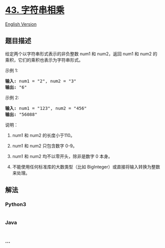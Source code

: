 * [[https://leetcode-cn.com/problems/multiply-strings][43. 字符串相乘]]
  :PROPERTIES:
  :CUSTOM_ID: 字符串相乘
  :END:
[[./solution/0000-0099/0043.Multiply Strings/README_EN.org][English
Version]]

** 题目描述
   :PROPERTIES:
   :CUSTOM_ID: 题目描述
   :END:

#+begin_html
  <!-- 这里写题目描述 -->
#+end_html

#+begin_html
  <p>
#+end_html

给定两个以字符串形式表示的非负整数 num1 和 num2，返回 num1 和 num2 的乘积，它们的乘积也表示为字符串形式。

#+begin_html
  </p>
#+end_html

#+begin_html
  <p>
#+end_html

示例 1:

#+begin_html
  </p>
#+end_html

#+begin_html
  <pre><strong>输入:</strong> num1 = &quot;2&quot;, num2 = &quot;3&quot;
  <strong>输出:</strong> &quot;6&quot;</pre>
#+end_html

#+begin_html
  <p>
#+end_html

示例 2:

#+begin_html
  </p>
#+end_html

#+begin_html
  <pre><strong>输入:</strong> num1 = &quot;123&quot;, num2 = &quot;456&quot;
  <strong>输出:</strong> &quot;56088&quot;</pre>
#+end_html

#+begin_html
  <p>
#+end_html

说明：

#+begin_html
  </p>
#+end_html

#+begin_html
  <ol>
#+end_html

#+begin_html
  <li>
#+end_html

num1 和 num2 的长度小于110。

#+begin_html
  </li>
#+end_html

#+begin_html
  <li>
#+end_html

num1 和 num2 只包含数字 0-9。

#+begin_html
  </li>
#+end_html

#+begin_html
  <li>
#+end_html

num1 和 num2 均不以零开头，除非是数字 0 本身。

#+begin_html
  </li>
#+end_html

#+begin_html
  <li>
#+end_html

不能使用任何标准库的大数类型（比如
BigInteger）或直接将输入转换为整数来处理。

#+begin_html
  </li>
#+end_html

#+begin_html
  </ol>
#+end_html

** 解法
   :PROPERTIES:
   :CUSTOM_ID: 解法
   :END:

#+begin_html
  <!-- 这里可写通用的实现逻辑 -->
#+end_html

#+begin_html
  <!-- tabs:start -->
#+end_html

*** *Python3*
    :PROPERTIES:
    :CUSTOM_ID: python3
    :END:

#+begin_html
  <!-- 这里可写当前语言的特殊实现逻辑 -->
#+end_html

#+begin_src python
#+end_src

*** *Java*
    :PROPERTIES:
    :CUSTOM_ID: java
    :END:

#+begin_html
  <!-- 这里可写当前语言的特殊实现逻辑 -->
#+end_html

#+begin_src java
#+end_src

*** *...*
    :PROPERTIES:
    :CUSTOM_ID: section
    :END:
#+begin_example
#+end_example

#+begin_html
  <!-- tabs:end -->
#+end_html
